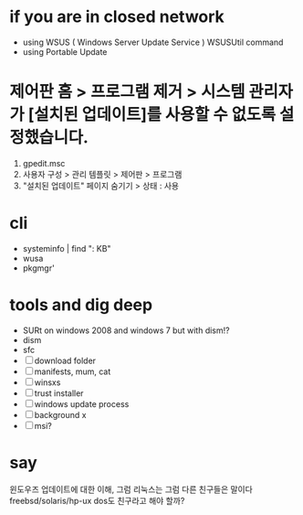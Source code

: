 * if you are in closed network

- using WSUS ( Windows Server Update Service )
  WSUSUtil command
- using Portable Update

* 제어판 홈 > 프로그램 제거 > 시스템 관리자가 [설치된 업데이트]를 사용할 수 없도록 설정했습니다.

1. gpedit.msc
2. 사용자 구성 > 관리 템플릿 > 제어판 > 프로그램
3. "설치된 업데이트" 페이지 숨기기 > 상태 : 사용

* cli

- systeminfo | find ": KB"
- wusa
- pkgmgr'

* tools and dig deep

- SURt on windows 2008 and windows 7
  but with dism!?
- dism
- sfc
- [ ] download folder
- [ ] manifests, mum, cat
- [ ] winsxs
- [ ] trust installer
- [ ] windows update process
- [ ] background x
- [ ] msi?

* say

윈도우즈 업데이트에 대한 이해, 그럼 리눅스는 그럼 다른 친구들은 말이다
freebsd/solaris/hp-ux
dos도 친구라고 해야 할까?
